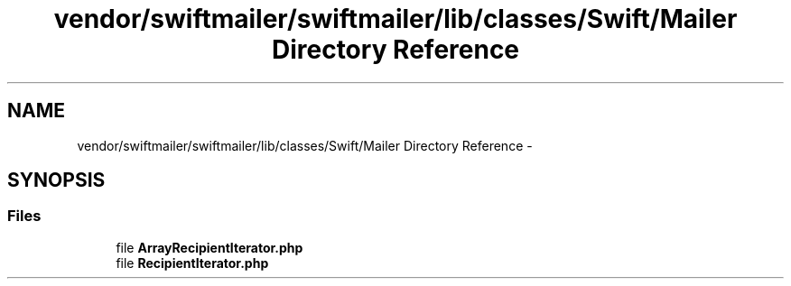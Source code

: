 .TH "vendor/swiftmailer/swiftmailer/lib/classes/Swift/Mailer Directory Reference" 3 "Tue Apr 14 2015" "Version 1.0" "VirtualSCADA" \" -*- nroff -*-
.ad l
.nh
.SH NAME
vendor/swiftmailer/swiftmailer/lib/classes/Swift/Mailer Directory Reference \- 
.SH SYNOPSIS
.br
.PP
.SS "Files"

.in +1c
.ti -1c
.RI "file \fBArrayRecipientIterator\&.php\fP"
.br
.ti -1c
.RI "file \fBRecipientIterator\&.php\fP"
.br
.in -1c

